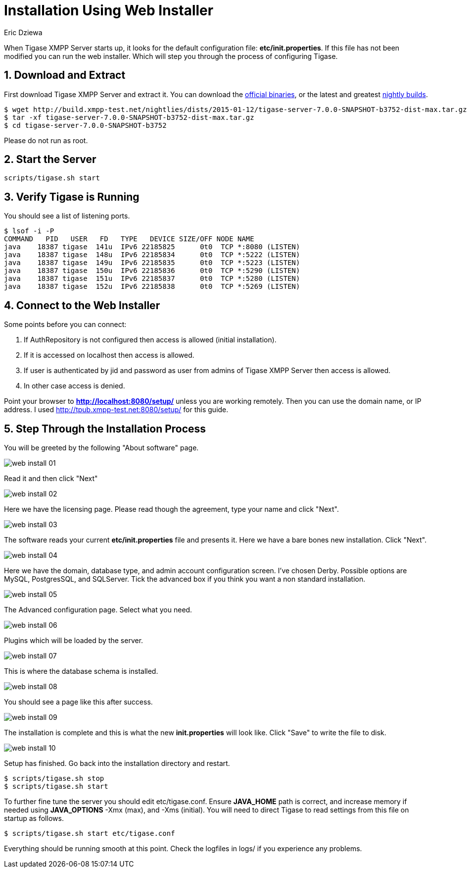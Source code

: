 [[webinstall]]
Installation Using Web Installer
================================
:author: Eric Dziewa
:version: v1.0, January 2015: New Web Installer!
:Date: 2015-01-15
:revision: v1.1

:toc:
:numbered:
:website: http://tigase.net

When Tigase XMPP Server starts up, it looks for the default configuration file: *etc/init.properties*. If this file has not been modified you can run the web installer. Which will step you through the process of configuring Tigase.

Download and Extract
--------------------

First download Tigase XMPP Server and extract it. You can download the link:https://projects.tigase.org/projects/tigase-server/files[official binaries], or the latest and greatest link:http://build.xmpp-test.net/nightlies/dists/[nightly builds].

[source,bash]
-------------------------------------
$ wget http://build.xmpp-test.net/nightlies/dists/2015-01-12/tigase-server-7.0.0-SNAPSHOT-b3752-dist-max.tar.gz
$ tar -xf tigase-server-7.0.0-SNAPSHOT-b3752-dist-max.tar.gz
$ cd tigase-server-7.0.0-SNAPSHOT-b3752
-------------------------------------

Please do not run as root.

Start the Server
----------------

[source,bash]
-------------------------------------
scripts/tigase.sh start
-------------------------------------

Verify Tigase is Running
------------------------

You should see a list of listening ports.

[source,bash]
-------------------------------------
$ lsof -i -P
COMMAND   PID   USER   FD   TYPE   DEVICE SIZE/OFF NODE NAME
java    18387 tigase  141u  IPv6 22185825      0t0  TCP *:8080 (LISTEN)
java    18387 tigase  148u  IPv6 22185834      0t0  TCP *:5222 (LISTEN)
java    18387 tigase  149u  IPv6 22185835      0t0  TCP *:5223 (LISTEN)
java    18387 tigase  150u  IPv6 22185836      0t0  TCP *:5290 (LISTEN)
java    18387 tigase  151u  IPv6 22185837      0t0  TCP *:5280 (LISTEN)
java    18387 tigase  152u  IPv6 22185838      0t0  TCP *:5269 (LISTEN)
-------------------------------------

Connect to the Web Installer
----------------------------

Some points before you can connect:

. If AuthRepository is not configured then access is allowed (initial installation).
. If it is accessed on localhost then access is allowed.
. If user is authenticated by jid and password as user from admins of Tigase XMPP Server then access is allowed.
. In other case access is denied.

Point your browser to *http://localhost:8080/setup/* unless you are working remotely. Then you can use the domain name, or IP address. I used http://tpub.xmpp-test.net:8080/setup/ for this guide.

Step Through the Installation Process
-------------------------------------

You will be greeted by the following "About software" page.

image:images/web-install-01.png[]

Read it and then click "Next"

image:images/web-install-02.png[]

Here we have the licensing page. Please read though the agreement, type your name and click "Next".

image:images/web-install-03.png[]

The software reads your current *etc/init.properties* file and presents it. Here we have a bare bones new installation. Click "Next".

image:images/web-install-04.png[]

Here we have the domain, database type, and admin account configuration screen. I've chosen Derby. Possible options are MySQL, PostgresSQL, and SQLServer. Tick the advanced box if you think you want a non standard installation.

image:images/web-install-05.png[]

The Advanced configuration page. Select what you need.

image:images/web-install-06.png[]

Plugins which will be loaded by the server.

image:images/web-install-07.png[]

This is where the database schema is installed.

image:images/web-install-08.png[]

You should see a page like this after success.

image:images/web-install-09.png[]

The installation is complete and this is what the new *init.properties* will look like. Click "Save" to write the file to disk.

image:images/web-install-10.png[]

Setup has finished. Go back into the installation directory and restart.

[source,bash]
-------------------------------------
$ scripts/tigase.sh stop
$ scripts/tigase.sh start
-------------------------------------

To further fine tune the server you should edit etc/tigase.conf. Ensure *JAVA_HOME* path is correct, and increase memory if needed using *JAVA_OPTIONS* -Xmx (max), and -Xms (initial). You will need to direct Tigase to read settings from this file on startup as follows.

[source,bash]
-------------------------------------
$ scripts/tigase.sh start etc/tigase.conf
-------------------------------------

Everything should be running smooth at this point. Check the logfiles in logs/ if you experience any problems.
